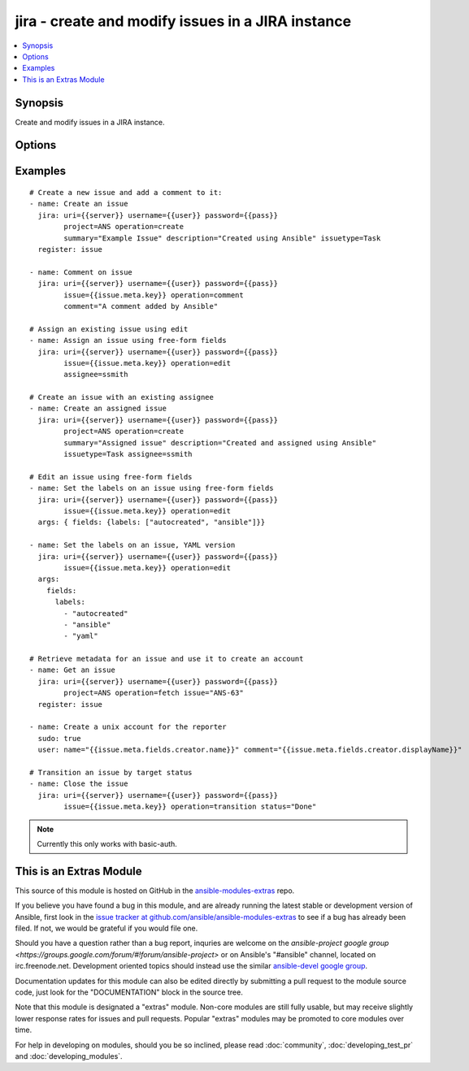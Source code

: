 .. _jira:


jira - create and modify issues in a JIRA instance
++++++++++++++++++++++++++++++++++++++++++++++++++

.. contents::
   :local:
   :depth: 1



Synopsis
--------

.. versionadded:: 1.6

Create and modify issues in a JIRA instance.

Options
-------

.. raw:: html

    <table border=1 cellpadding=4>
    <tr>
    <th class="head">parameter</th>
    <th class="head">required</th>
    <th class="head">default</th>
    <th class="head">choices</th>
    <th class="head">comments</th>
    </tr>
            <tr>
    <td>assignee</td>
    <td>no</td>
    <td></td>
        <td><ul></ul></td>
        <td>Sets the assignee on create or transition operations. Note not all transitions will allow this.</td>
    </tr>
            <tr>
    <td>comment</td>
    <td>no</td>
    <td></td>
        <td><ul></ul></td>
        <td>The comment text to add.</td>
    </tr>
            <tr>
    <td>description</td>
    <td>no</td>
    <td></td>
        <td><ul></ul></td>
        <td>The issue description, where appropriate.</td>
    </tr>
            <tr>
    <td>fields</td>
    <td>no</td>
    <td></td>
        <td><ul></ul></td>
        <td>This is a free-form data structure that can contain arbitrary data. This is passed directly to the JIRA REST API (possibly after merging with other required data, as when passed to create). See examples for more information, and the JIRA REST API for the structure required for various fields.</td>
    </tr>
            <tr>
    <td>issue</td>
    <td>no</td>
    <td></td>
        <td><ul></ul></td>
        <td>An existing issue key to operate on.</td>
    </tr>
            <tr>
    <td>issuetype</td>
    <td>no</td>
    <td></td>
        <td><ul></ul></td>
        <td>The issue type, for issue creation.</td>
    </tr>
            <tr>
    <td>operation</td>
    <td>yes</td>
    <td></td>
        <td><ul><li>create</li><li>comment</li><li>edit</li><li>fetch</li><li>transition</li></ul></td>
        <td>The operation to perform.</td>
    </tr>
            <tr>
    <td>password</td>
    <td>yes</td>
    <td></td>
        <td><ul></ul></td>
        <td>The password to log-in with.</td>
    </tr>
            <tr>
    <td>project</td>
    <td>no</td>
    <td></td>
        <td><ul></ul></td>
        <td>The project for this operation. Required for issue creation.</td>
    </tr>
            <tr>
    <td>status</td>
    <td>no</td>
    <td></td>
        <td><ul></ul></td>
        <td>The desired status; only relevant for the transition operation.</td>
    </tr>
            <tr>
    <td>summary</td>
    <td>no</td>
    <td></td>
        <td><ul></ul></td>
        <td>The issue summary, where appropriate.</td>
    </tr>
            <tr>
    <td>uri</td>
    <td>yes</td>
    <td></td>
        <td><ul></ul></td>
        <td>Base URI for the JIRA instance</td>
    </tr>
            <tr>
    <td>username</td>
    <td>yes</td>
    <td></td>
        <td><ul></ul></td>
        <td>The username to log-in with.</td>
    </tr>
        </table>


Examples
--------

.. raw:: html

    <br/>


::

    # Create a new issue and add a comment to it:
    - name: Create an issue
      jira: uri={{server}} username={{user}} password={{pass}}
            project=ANS operation=create
            summary="Example Issue" description="Created using Ansible" issuetype=Task
      register: issue
    
    - name: Comment on issue
      jira: uri={{server}} username={{user}} password={{pass}}
            issue={{issue.meta.key}} operation=comment 
            comment="A comment added by Ansible"
    
    # Assign an existing issue using edit
    - name: Assign an issue using free-form fields
      jira: uri={{server}} username={{user}} password={{pass}}
            issue={{issue.meta.key}} operation=edit
            assignee=ssmith
    
    # Create an issue with an existing assignee
    - name: Create an assigned issue
      jira: uri={{server}} username={{user}} password={{pass}}
            project=ANS operation=create
            summary="Assigned issue" description="Created and assigned using Ansible" 
            issuetype=Task assignee=ssmith
    
    # Edit an issue using free-form fields
    - name: Set the labels on an issue using free-form fields
      jira: uri={{server}} username={{user}} password={{pass}}
            issue={{issue.meta.key}} operation=edit 
      args: { fields: {labels: ["autocreated", "ansible"]}}
    
    - name: Set the labels on an issue, YAML version
      jira: uri={{server}} username={{user}} password={{pass}}
            issue={{issue.meta.key}} operation=edit 
      args: 
        fields: 
          labels:
            - "autocreated"
            - "ansible"
            - "yaml"
    
    # Retrieve metadata for an issue and use it to create an account
    - name: Get an issue
      jira: uri={{server}} username={{user}} password={{pass}}
            project=ANS operation=fetch issue="ANS-63"
      register: issue
    
    - name: Create a unix account for the reporter
      sudo: true
      user: name="{{issue.meta.fields.creator.name}}" comment="{{issue.meta.fields.creator.displayName}}"
    
    # Transition an issue by target status
    - name: Close the issue
      jira: uri={{server}} username={{user}} password={{pass}}
            issue={{issue.meta.key}} operation=transition status="Done"

.. note:: Currently this only works with basic-auth.


    
This is an Extras Module
------------------------

This source of this module is hosted on GitHub in the `ansible-modules-extras <http://github.com/ansible/ansible-modules-extras>`_ repo.
  
If you believe you have found a bug in this module, and are already running the latest stable or development version of Ansible, first look in the `issue tracker at github.com/ansible/ansible-modules-extras <http://github.com/ansible/ansible-modules-extras>`_ to see if a bug has already been filed.  If not, we would be grateful if you would file one.

Should you have a question rather than a bug report, inquries are welcome on the `ansible-project google group <https://groups.google.com/forum/#!forum/ansible-project>` or on Ansible's "#ansible" channel, located on irc.freenode.net.   Development oriented topics should instead use the similar `ansible-devel google group <https://groups.google.com/forum/#!forum/ansible-project>`_.

Documentation updates for this module can also be edited directly by submitting a pull request to the module source code, just look for the "DOCUMENTATION" block in the source tree.

Note that this module is designated a "extras" module.  Non-core modules are still fully usable, but may receive slightly lower response rates for issues and pull requests.
Popular "extras" modules may be promoted to core modules over time.

    
For help in developing on modules, should you be so inclined, please read :doc:`community`, :doc:`developing_test_pr` and :doc:`developing_modules`.

